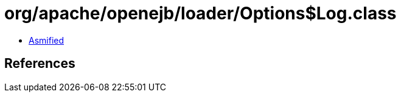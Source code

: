 = org/apache/openejb/loader/Options$Log.class

 - link:Options$Log-asmified.java[Asmified]

== References

